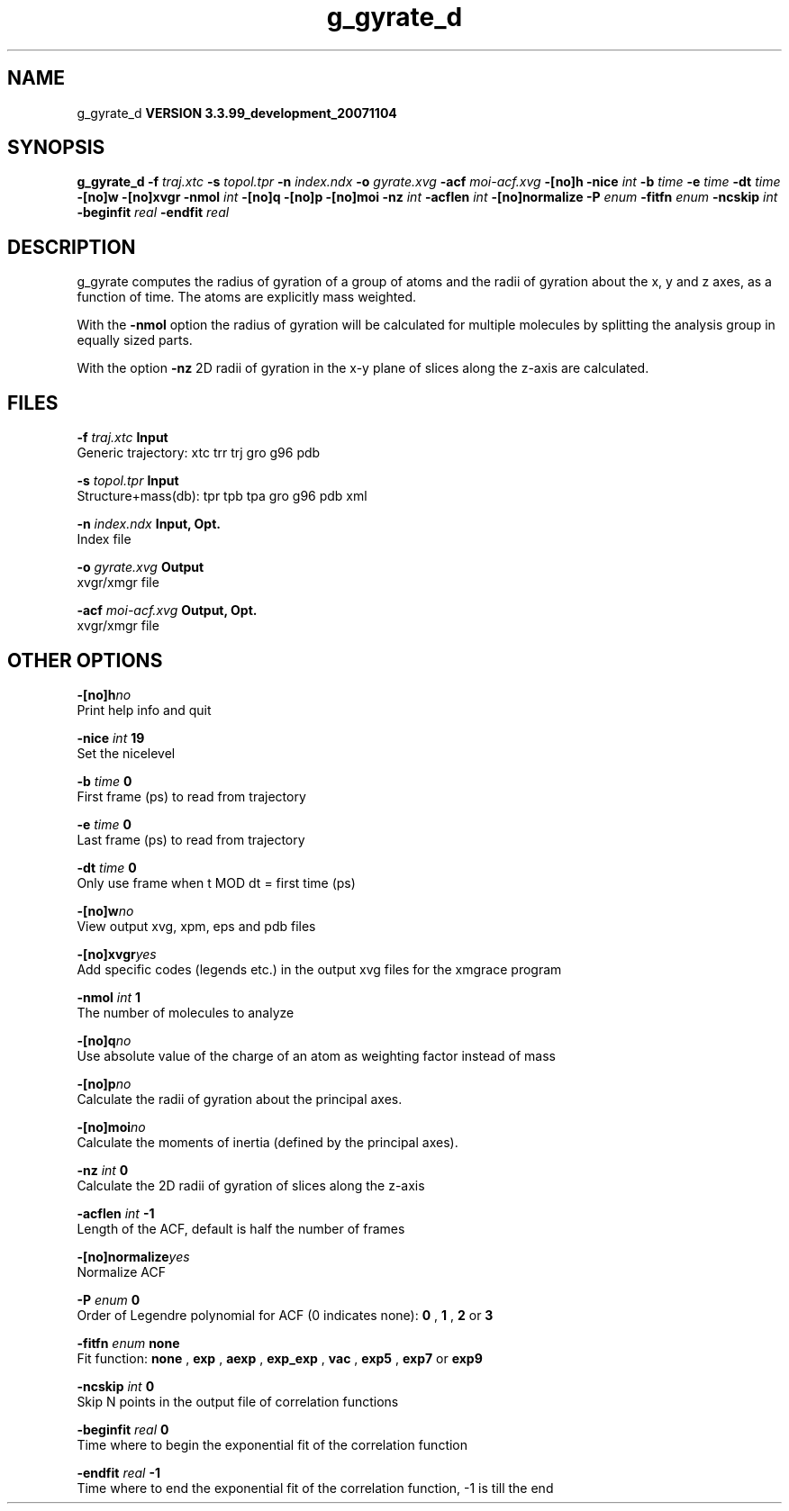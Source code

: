 .TH g_gyrate_d 1 "Thu 16 Oct 2008"
.SH NAME
g_gyrate_d
.B VERSION 3.3.99_development_20071104
.SH SYNOPSIS
\f3g_gyrate_d\fP
.BI "-f" " traj.xtc "
.BI "-s" " topol.tpr "
.BI "-n" " index.ndx "
.BI "-o" " gyrate.xvg "
.BI "-acf" " moi-acf.xvg "
.BI "-[no]h" ""
.BI "-nice" " int "
.BI "-b" " time "
.BI "-e" " time "
.BI "-dt" " time "
.BI "-[no]w" ""
.BI "-[no]xvgr" ""
.BI "-nmol" " int "
.BI "-[no]q" ""
.BI "-[no]p" ""
.BI "-[no]moi" ""
.BI "-nz" " int "
.BI "-acflen" " int "
.BI "-[no]normalize" ""
.BI "-P" " enum "
.BI "-fitfn" " enum "
.BI "-ncskip" " int "
.BI "-beginfit" " real "
.BI "-endfit" " real "
.SH DESCRIPTION
g_gyrate computes the radius of gyration of a group of atoms
and the radii of gyration about the x, y and z axes,
as a function of time. The atoms are explicitly mass weighted.


With the 
.B -nmol
option the radius of gyration will be calculated
for multiple molecules by splitting the analysis group in equally
sized parts.


With the option 
.B -nz
2D radii of gyration in the x-y plane
of slices along the z-axis are calculated.
.SH FILES
.BI "-f" " traj.xtc" 
.B Input
 Generic trajectory: xtc trr trj gro g96 pdb 

.BI "-s" " topol.tpr" 
.B Input
 Structure+mass(db): tpr tpb tpa gro g96 pdb xml 

.BI "-n" " index.ndx" 
.B Input, Opt.
 Index file 

.BI "-o" " gyrate.xvg" 
.B Output
 xvgr/xmgr file 

.BI "-acf" " moi-acf.xvg" 
.B Output, Opt.
 xvgr/xmgr file 

.SH OTHER OPTIONS
.BI "-[no]h"  "no    "
 Print help info and quit

.BI "-nice"  " int" " 19" 
 Set the nicelevel

.BI "-b"  " time" " 0     " 
 First frame (ps) to read from trajectory

.BI "-e"  " time" " 0     " 
 Last frame (ps) to read from trajectory

.BI "-dt"  " time" " 0     " 
 Only use frame when t MOD dt = first time (ps)

.BI "-[no]w"  "no    "
 View output xvg, xpm, eps and pdb files

.BI "-[no]xvgr"  "yes   "
 Add specific codes (legends etc.) in the output xvg files for the xmgrace program

.BI "-nmol"  " int" " 1" 
 The number of molecules to analyze

.BI "-[no]q"  "no    "
 Use absolute value of the charge of an atom as weighting factor instead of mass

.BI "-[no]p"  "no    "
 Calculate the radii of gyration about the principal axes.

.BI "-[no]moi"  "no    "
 Calculate the moments of inertia (defined by the principal axes).

.BI "-nz"  " int" " 0" 
 Calculate the 2D radii of gyration of  slices along the z-axis

.BI "-acflen"  " int" " -1" 
 Length of the ACF, default is half the number of frames

.BI "-[no]normalize"  "yes   "
 Normalize ACF

.BI "-P"  " enum" " 0" 
 Order of Legendre polynomial for ACF (0 indicates none): 
.B 0
, 
.B 1
, 
.B 2
or 
.B 3


.BI "-fitfn"  " enum" " none" 
 Fit function: 
.B none
, 
.B exp
, 
.B aexp
, 
.B exp_exp
, 
.B vac
, 
.B exp5
, 
.B exp7
or 
.B exp9


.BI "-ncskip"  " int" " 0" 
 Skip N points in the output file of correlation functions

.BI "-beginfit"  " real" " 0     " 
 Time where to begin the exponential fit of the correlation function

.BI "-endfit"  " real" " -1    " 
 Time where to end the exponential fit of the correlation function, -1 is till the end

